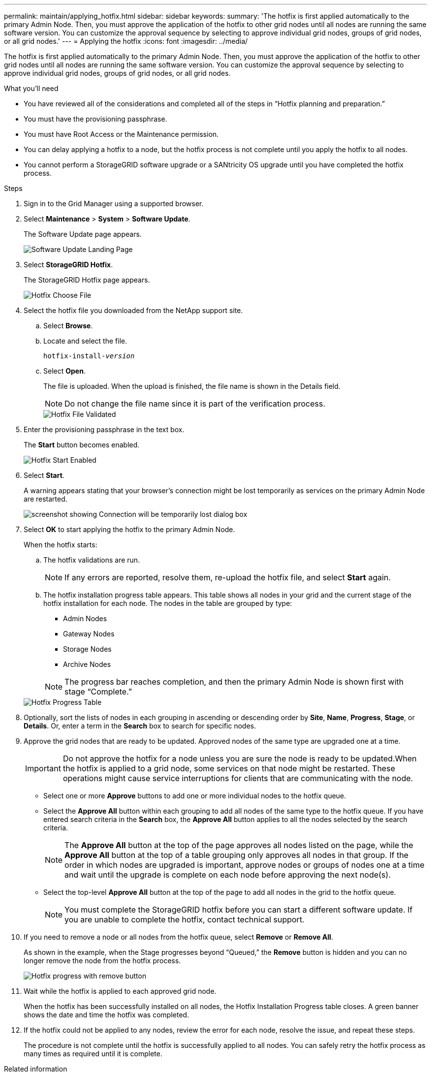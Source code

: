 ---
permalink: maintain/applying_hotfix.html
sidebar: sidebar
keywords:
summary: 'The hotfix is first applied automatically to the primary Admin Node. Then, you must approve the application of the hotfix to other grid nodes until all nodes are running the same software version. You can customize the approval sequence by selecting to approve individual grid nodes, groups of grid nodes, or all grid nodes.'
---
= Applying the hotfix
:icons: font
:imagesdir: ../media/

[.lead]
The hotfix is first applied automatically to the primary Admin Node. Then, you must approve the application of the hotfix to other grid nodes until all nodes are running the same software version. You can customize the approval sequence by selecting to approve individual grid nodes, groups of grid nodes, or all grid nodes.

.What you'll need

* You have reviewed all of the considerations and completed all of the steps in "`Hotfix planning and preparation.`"
* You must have the provisioning passphrase.
* You must have Root Access or the Maintenance permission.
* You can delay applying a hotfix to a node, but the hotfix process is not complete until you apply the hotfix to all nodes.
* You cannot perform a StorageGRID software upgrade or a SANtricity OS upgrade until you have completed the hotfix process.

.Steps

. Sign in to the Grid Manager using a supported browser.
. Select *Maintenance* > *System* > *Software Update*.
+
The Software Update page appears.
+
image::../media/software_update_landing.png[Software Update Landing Page]

. Select *StorageGRID Hotfix*.
+
The StorageGRID Hotfix page appears.
+
image::../media/hotfix_choose_file.png[Hotfix Choose File]

. Select the hotfix file you downloaded from the NetApp support site.
 .. Select *Browse*.
 .. Locate and select the file.
+
`hotfix-install-_version_`

 .. Select *Open*.
+
The file is uploaded. When the upload is finished, the file name is shown in the Details field.
+
NOTE: Do not change the file name since it is part of the verification process.
+
image::../media/hotfix_file_validated.png[Hotfix File Validated]
. Enter the provisioning passphrase in the text box.
+
The *Start* button becomes enabled.
+
image::../media/hotfix_start_enabled.png[Hotfix Start Enabled]

. Select *Start*.
+
A warning appears stating that your browser's connection might be lost temporarily as services on the primary Admin Node are restarted.
+
image::../media/apply_hotfix_warning.gif[screenshot showing Connection will be temporarily lost dialog box]

. Select *OK* to start applying the hotfix to the primary Admin Node.
+
When the hotfix starts:

 .. The hotfix validations are run.
+
NOTE: If any errors are reported, resolve them, re-upload the hotfix file, and select *Start* again.

 .. The hotfix installation progress table appears. This table shows all nodes in your grid and the current stage of the hotfix installation for each node. The nodes in the table are grouped by type:
  *** Admin Nodes
  *** Gateway Nodes
  *** Storage Nodes
  *** Archive Nodes

+
NOTE: The progress bar reaches completion, and then the primary Admin Node is shown first with stage "`Complete.`"

+
image::../media/hotfix_progress_table.png[Hotfix Progress Table]
+
. Optionally, sort the lists of nodes in each grouping in ascending or descending order by *Site*, *Name*, *Progress*, *Stage*, or *Details*. Or, enter a term in the *Search* box to search for specific nodes.
. Approve the grid nodes that are ready to be updated. Approved nodes of the same type are upgraded one at a time.
+
IMPORTANT: Do not approve the hotfix for a node unless you are sure the node is ready to be updated.When the hotfix is applied to a grid node, some services on that node might be restarted. These operations might cause service interruptions for clients that are communicating with the node.

 ** Select one or more *Approve* buttons to add one or more individual nodes to the hotfix queue.
 ** Select the *Approve All* button within each grouping to add all nodes of the same type to the hotfix queue. If you have entered search criteria in the *Search* box, the *Approve All* button applies to all the nodes selected by the search criteria.
+
NOTE: The *Approve All* button at the top of the page approves all nodes listed on the page, while the *Approve All* button at the top of a table grouping only approves all nodes in that group. If the order in which nodes are upgraded is important, approve nodes or groups of nodes one at a time and wait until the upgrade is complete on each node before approving the next node(s).

 ** Select the top-level *Approve All* button at the top of the page to add all nodes in the grid to the hotfix queue.
+
NOTE: You must complete the StorageGRID hotfix before you can start a different software update. If you are unable to complete the hotfix, contact technical support.

. If you need to remove a node or all nodes from the hotfix queue, select *Remove* or *Remove All*.
+
As shown in the example, when the Stage progresses beyond "`Queued,`" the *Remove* button is hidden and you can no longer remove the node from the hotfix process.
+
image::../media/approve_all_progresstable.png[Hotfix progress with remove button]

. Wait while the hotfix is applied to each approved grid node.
+
When the hotfix has been successfully installed on all nodes, the Hotfix Installation Progress table closes. A green banner shows the date and time the hotfix was completed.

. If the hotfix could not be applied to any nodes, review the error for each node, resolve the issue, and repeat these steps.
+
The procedure is not complete until the hotfix is successfully applied to all nodes. You can safely retry the hotfix process as many times as required until it is complete.

.Related information

xref:hotfix_planning_and_preparation.adoc[Hotfix planning and preparation]

xref:../admin/index.adoc[Administer StorageGRID]

xref:../monitor/index.adoc[Monitor & troubleshoot]
